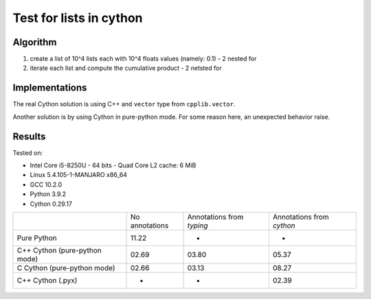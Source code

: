 Test for lists in cython
========================

Algorithm
---------
1. create a list of 10^4 lists each with 10^4 floats values (namely: 0.1) - 2 nested for
2. iterate each list and compute the cumulative product - 2 netsted for


Implementations
---------------

The real Cython solution is using C++ and ``vector`` type from ``cpplib.vector``.

Another solution is by using Cython in pure-python mode. For some reason here,
an unexpected behavior raise.


Results
-------

Tested on:

* Intel Core i5-8250U - 64 bits - Quad Core L2 cache: 6 MiB
* Linux 5.4.105-1-MANJARO x86_64
* GCC 10.2.0
* Python 3.9.2
* Cython 0.29.17

+-------------------------------+----------------+---------------------------+---------------------------+
|                               | No annotations | Annotations from `typing` | Annotations from `cython` |
+-------------------------------+----------------+---------------------------+---------------------------+
| Pure Python                   | 11.22          | -                         | -                         |
+-------------------------------+----------------+---------------------------+---------------------------+
| C++ Cython (pure-python mode) | 02.69          | 03.80                     | 05.37                     |
+-------------------------------+----------------+---------------------------+---------------------------+
| C Cython (pure-python mode)   | 02.66          | 03.13                     | 08.27                     |
+-------------------------------+----------------+---------------------------+---------------------------+
| C++ Cython (.pyx)             | -              | -                         | 02.39                     |
+-------------------------------+----------------+---------------------------+---------------------------+


